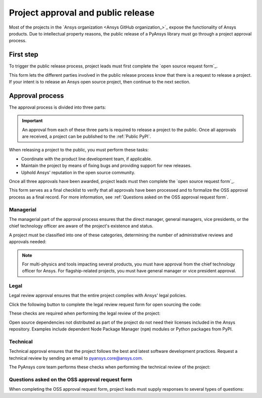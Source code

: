Project approval and public release
===================================

Most of the projects in the `Ansys organization <Ansys GitHub organization_>`_ 
expose the functionality of Ansys products. Due to intellectual property reasons,
the public release of a PyAnsys library must go through a project approval process.

First step
----------

.. danger:
    Open-source grant users to only view the source code, but to modify, share and reuse it under specific conditions.
    It differs from making it public as anyone can use and build upon the content
    Do not commit any proprietary information belonging either to Ansys or to external sources. If you are uncertain, consult your manager.

To trigger the public release process, project leads must first complete the
`open source request form`_.

This form lets the different parties involved in the public release process know that
there is a request to release a project. If your intent is to release an Ansys open
source project, then continue to the next section.

Approval process
----------------

The approval process is divided into three parts:

.. grid:: 3
    
    .. grid-item-card:: :octicon:`file-badge` Managerial
       :link: managerial
       :link-type: ref

       Ensures that direct managers, general managers, and the chief technology
       officer are aware of the project and approve it.

    .. grid-item-card:: :octicon:`law` Legal
       :link: legal
       :link-type: ref

       Ensures that the project adheres to a legal framework that protects
       Ansys intellectual property.

    .. grid-item-card:: :octicon:`gear` Technical
       :link: technical
       :link-type: ref

       Ensures that the project complies with Ansys software guidelines and best practices.


.. important::

    An approval from each of these three parts is required to release a project to the public.
    Once all approvals are received, a project can be published to the :ref:`Public PyPI`.


When releasing a project to the public, you must perform these tasks:

* Coordinate with the product line development team, if applicable.
* Maintain the project by means of fixing bugs and providing support for new releases.
* Uphold Ansys' reputation in the open source community.

Once all three approvals have been awarded, project leads must then complete
the `open source request form`_.

This form serves as a final checklist to verify that all approvals have been processed
and to formalize the OSS approval process as a final record. For more information, see
:ref:`Questions asked on the OSS approval request form`.

Managerial
^^^^^^^^^^

The managerial part of the approval process ensures that the direct manager,
general managers, vice presidents, or the chief technology officer are aware of
the project's existence and status.

A project must be classified into one of these categories, determining the
number of administrative reviews and approvals needed:

.. grid:: 3
    
    .. grid-item-card:: :octicon:`repo` Documentation projects

        Documentation projects must have direct manager approval, legal review, and
        documentation proofing. No source code other than documentation files
        is allowed.

    .. grid-item-card:: :octicon:`tools` Tool projects

        Tool projects require direct manager and business unit's general
        manager approval. No product source code is allowed.

    .. grid-item-card:: :octicon:`container` Library projects

        Library projects interfacing and wrapping any Ansys products require
        approval from the direct manager, product line, and the chief
        technology officer. No product source code is allowed.

.. note::

    For multi-physics and tools impacting several products, you must have approval from
    the chief technology officer for Ansys. For flagship-related projects, you must have
    general manager or vice president approval.


Legal
^^^^^

Legal review approval ensures that the entire project complies with Ansys'
legal policies.

Click the following button to complete the legal review request form for open sourcing the code:

.. button-link:: https://github.com/ansys-internal/oss-approval-tracklist/issues/new?assignees=MaxJPRey%2C+RobPasMue%2C+jorgepiloto%2C+&labels=&projects=&template=oss_final_signature.yml&title=Name+of+the+package+to+release
    :color: black
    :expand:

    **Open source code release request form**

These checks are required when performing the legal review of the project:

.. card:: |uncheck| The project contains the right licensing.

    | |uncheck| The project has the correct license.
    | |uncheck| The contribution does not contain any strong encryption.
    | |uncheck| Ansys official logos and branding images are used in the project.
    | |uncheck| The Ansys copyright appears in the correct location as required by the
       Legal department.
    | |uncheck| The copyright has the proper formatting:
      ``Copyright (C) YYYY ANSYS, Inc. and/or its affiliates.``.
    | |uncheck| The contribution does not embody any unapproved Ansys intellectual
      property for open sourcing.
    | |uncheck| The contribution does not embody any inventions for which Ansys has
      sought or received patent protection.
    | |uncheck| Any third-party open source code included in the contribution has been
      reviewed for security vulnerabilities and includes their license files in
      the repository.

Open source dependencies not distributed as part of the project do not need
their licenses included in the Ansys repository. Examples include dependent
Node Package Manager (``npm``) modules or Python packages from PyPI.

Technical
^^^^^^^^^

Technical approval ensures that the project follows the best and latest
software development practices. Request a technical review by sending an email
to `pyansys.core@ansys.com <mailto:pyansys.core@ansys.com>`_.

The PyAnsys core team performs these checks when performing the technical review of the project:

.. card:: |uncheck| The project contains the right metadata information.
    
    | |uncheck| The project name follows naming conventions.
    | |uncheck| The project version follows :ref:`Semantic versioning`.
    | |uncheck| The project author is ANSYS, Inc.
    | |uncheck| The project maintainer is ANSYS, Inc.
    | |uncheck| Contact and support information is provided in the project.
    | |uncheck| :ref:`The \`\`AUTHORS\`\` file` is present and compliant with legal requirements.
    | |uncheck| :ref:`The \`\`LICENSE\`\` file` is present and compliant with legal requirements.
    | |uncheck| :ref:`The \`\`CONTRIBUTING.md\`\` file` is present.
    | |uncheck| :ref:`The \`\`CONTRIBUTORS.md\`\` file` is present and contains the project lead and main contributors.

.. card:: |uncheck| The project is compliant with PyAnsys style guidelines.

    | |uncheck| The project layout follows the :ref:`Packaging style` guidelines.
    | |uncheck| :ref:`Testing` guarantees at least 80% code coverage.
    | |uncheck| The project adheres to the :ref:`Documentation style` guidelines.
    | |uncheck| The source code docstring examples have been tested.
    | |uncheck| The documentation examples are presented as a gallery.
    | |uncheck| The documentation receives the documentation team's approval.
    | |uncheck| The package builds properly.
    | |uncheck| The project uses CI/CD, including all the :ref:`Required workflows`.
    | |uncheck| The CI/CD pipeline generates project :ref:`artifacts`.

.. card:: |uncheck| The GitHub repository is properly secured.

    | |uncheck| The repository adheres to the :ref:`General configuration`.
    | |uncheck| :ref:`Branch protection` is enabled.
    | |uncheck| :ref:`Tag protection` is enabled.
    | |uncheck| :ref:`Workflow protection` is enabled.


.. |check| raw:: html

    <input checked=""  type="checkbox">

.. |check_| raw:: html

    <input checked=""  disabled="" type="checkbox">

.. |uncheck| raw:: html

    <input type="checkbox">

.. |uncheck_| raw:: html

    <input disabled="" type="checkbox">

Questions asked on the OSS approval request form
^^^^^^^^^^^^^^^^^^^^^^^^^^^^^^^^^^^^^^^^^^^^^^^^

When completing the OSS approval request form, project leads must
supply responses to several types of questions:

.. card:: |uncheck| General questions

    * What is the name of your project?
    * Who is the project maintainer?
    * Who is the lead from the product team?
    * Who is the Product Management contact?
    * Who is the ACE/AFT owner?

.. card:: |uncheck| Legal questions

    * Who validated your legal readiness?
    * Provided there are no issues with the MIT license, have you correctly applied
      it to the GitHub Repository for your project?
    * Is the copyright header correctly applied to your files in GitHub?
    * Have you confirmed that any intellectual property is removed from the code, docs,
      and examples?
    * I and my legal reviewer, as well as my product and PM reviewer, have confirmed that
      there is no business interest in keeping this code confidential.
    * I and my legal reviewer confirm there is no business interest in enforcing copyright
      protection for this code.
    * I and my legal reviewer confirm that the code does not contain any third-party material
      (open source, proprietary, partner, customer, or otherwise).
    * I and my legal reviewer confirm that the code does not include any invention on which
      the company has, or might want to seek, a patent.
    * Have you cleaned up comments, issues, and pull requests to remove any potentially bad content?
    * My legal reviewer and I have checked the dependencies and validated that they do not
      impose any licensing difficulties.
    * I and my legal reviewer confirm there is NO encryption present in the code.
    * The repository that hosts the code is generally accessible to the public with no
      time limits or access restrictions.
    * This tool or library is not meant for use in any specific industry, platform, or
      process but rather for use by general customers.

.. card:: |uncheck| Technical questions

    * Who verified your technical review?
    * Has your library documentation been reviewed by a documentation team member?
    * Has your source code documentation been reviewed by a developer team member?
    * Has end user testing been completed?
    * Has CI/CD testing been implemented?
    * Has a minimum test coverage of 80% been achieved?
    * Are usage and installation examples included and tested?
    * Is the package definition ready and PyPi packaging completed?
    * Does the GitHub repository supply contribution guidance and have CLA set up?

.. card:: |uncheck| Business questions

    * Who on the Product Marketing Manager (PMM) or Developer Ecosystem (DevEco)
      team checked your project for readiness?
    * Did you tell ACE and your Business Unit lead that you are ready for release?
    * Is there something public that already has the same name as your project?
    * Did you get PMM signoff?
    * Did you ask the DevEco team to update links from the Developer Portal to your
      new OSS project?
    * Did you let the PMM team know that your library is nearing release?

